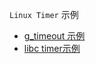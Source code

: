 #+OPTIONS: toc:nil
#+OPTIONS: ^:{}

=Linux Timer= 示例

- [[./glib_timeout.c][g_timeout 示例]]
- [[./timer.c][libc timer示例]]
